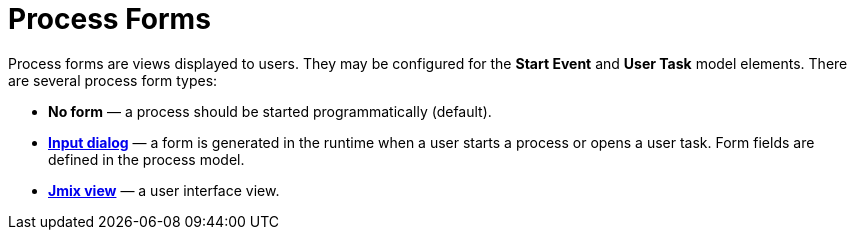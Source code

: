 = Process Forms

Process forms are views displayed to users. They may be configured for the *Start Event* and *User Task* model elements. There are several process form types:

* *No form* — a process should be started programmatically (default).
* xref:input-dialog.adoc[*Input dialog*] — a form is generated in the runtime when a user starts a process or opens a user task. Form fields are defined in the process model.
* xref:jmix-view.adoc[*Jmix view*] — a user interface view.
// * *Custom* — used if you need to render a form in a non-standard way.